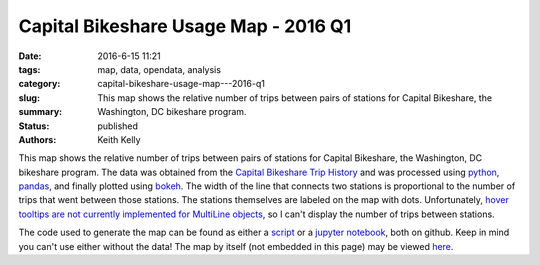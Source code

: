 Capital Bikeshare Usage Map - 2016 Q1
#####################################

:date: 2016-6-15 11:21
:tags: map, data, opendata, analysis
:category:
:slug: capital-bikeshare-usage-map---2016-q1
:summary: This map shows the relative number of trips between pairs of stations for Capital Bikeshare, the Washington, DC bikeshare program.
:status: published
:authors: Keith Kelly

This map shows the relative number of trips between pairs of stations for Capital Bikeshare, the Washington, DC bikeshare program.
The data was obtained from the `Capital Bikeshare Trip History <https://s3.amazonaws.com/capitalbikeshare-data/index.html>`_ and was processed using `python <https://www.python.org/>`_, `pandas <http://pandas.pydata.org/>`_, and finally plotted using `bokeh <http://bokeh.pydata.org/en/latest/>`_.
The width of the line that connects two stations is proportional to the number of trips that went between those stations.
The stations themselves are labeled on the map with dots.
Unfortunately, `hover tooltips are not currently implemented for MultiLine objects <http://bokeh.pydata.org/en/latest/docs/reference/models/tools.html#bokeh.models.tools.HoverTool>`_, so I can't display the number of trips between stations.

The code used to generate the map can be found as either a `script <https://github.com/kwkelly/notebooks/blob/master/capitalbikeshare/map.py>`_ or a `jupyter notebook <https://github.com/kwkelly/notebooks/blob/master/capitalbikeshare/bikeshare_map2016q1.ipynb>`_, both on github.
Keep in mind you can't use either without the data!
The map by itself (not embedded in this page) may be viewed `here <../../../../../embed_html/gmap_plot.html>`_.

.. raw:: html
  :file: ../embed_html/gmap_plot.html
